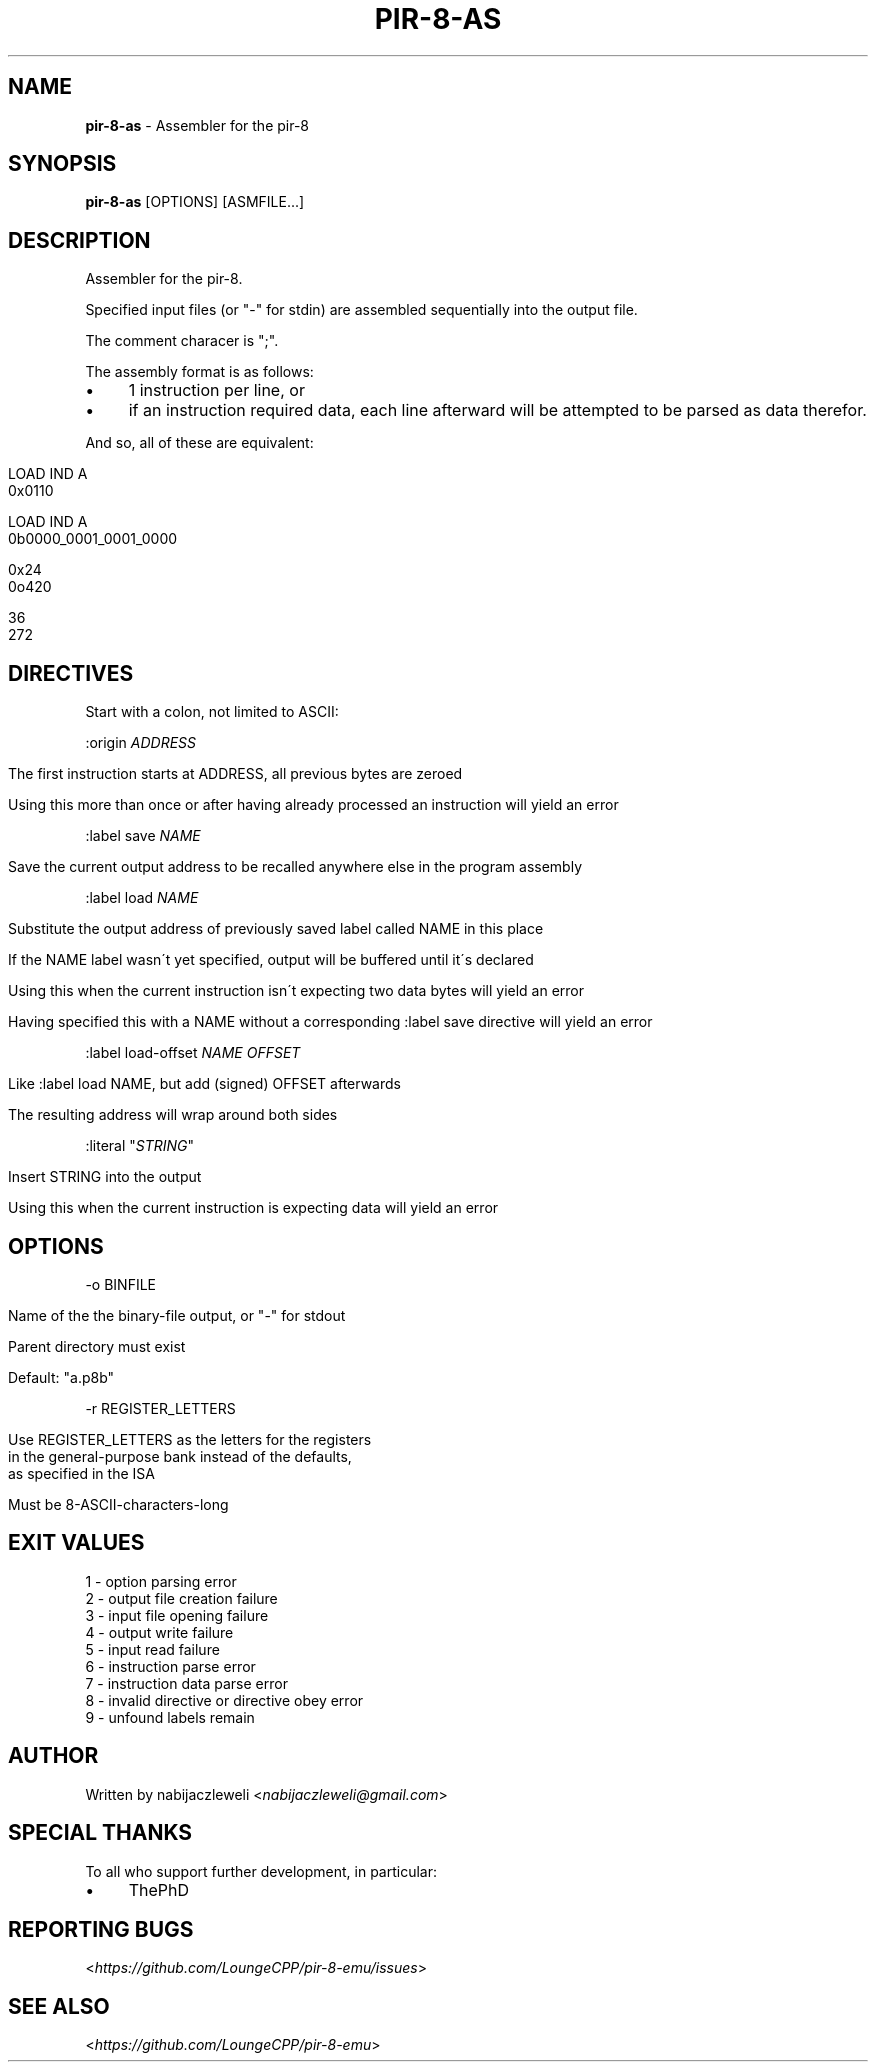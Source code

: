 .\" generated with Ronn/v0.7.3
.\" http://github.com/rtomayko/ronn/tree/0.7.3
.
.TH "PIR\-8\-AS" "1" "August 2019" "Lounge<C++>" ""
.
.SH "NAME"
\fBpir\-8\-as\fR \- Assembler for the pir\-8
.
.SH "SYNOPSIS"
\fBpir\-8\-as\fR [OPTIONS] [ASMFILE\.\.\.]
.
.SH "DESCRIPTION"
Assembler for the pir\-8\.
.
.P
Specified input files (or "\-" for stdin) are assembled sequentially into the output file\.
.
.P
The comment characer is ";"\.
.
.P
The assembly format is as follows:
.
.IP "\(bu" 4
1 instruction per line, or
.
.IP "\(bu" 4
if an instruction required data, each line afterward will be attempted to be parsed as data therefor\.
.
.IP "" 0
.
.P
And so, all of these are equivalent:
.
.IP "" 4
.
.nf

LOAD IND A
0x0110

LOAD IND A
0b0000_0001_0001_0000

0x24
0o420

36
272
.
.fi
.
.IP "" 0
.
.SH "DIRECTIVES"
Start with a colon, not limited to ASCII:
.
.P
:origin \fIADDRESS\fR
.
.IP "" 4
.
.nf

The first instruction starts at ADDRESS, all previous bytes are zeroed

Using this more than once or after having already processed an instruction will yield an error
.
.fi
.
.IP "" 0
.
.P
:label save \fINAME\fR
.
.IP "" 4
.
.nf

Save the current output address to be recalled anywhere else in the program assembly
.
.fi
.
.IP "" 0
.
.P
:label load \fINAME\fR
.
.IP "" 4
.
.nf

Substitute the output address of previously saved label called NAME in this place

If the NAME label wasn\'t yet specified, output will be buffered until it\'s declared

Using this when the current instruction isn\'t expecting two data bytes will yield an error

Having specified this with a NAME without a corresponding :label save directive will yield an error
.
.fi
.
.IP "" 0
.
.P
:label load\-offset \fINAME\fR \fIOFFSET\fR
.
.IP "" 4
.
.nf

Like :label load NAME, but add (signed) OFFSET afterwards

The resulting address will wrap around both sides
.
.fi
.
.IP "" 0
.
.P
:literal "\fISTRING\fR"
.
.IP "" 4
.
.nf

Insert STRING into the output

Using this when the current instruction is expecting data will yield an error
.
.fi
.
.IP "" 0
.
.SH "OPTIONS"
\-o BINFILE
.
.IP "" 4
.
.nf

Name of the the binary\-file output, or "\-" for stdout

Parent directory must exist

Default: "a\.p8b"
.
.fi
.
.IP "" 0
.
.P
\-r REGISTER_LETTERS
.
.IP "" 4
.
.nf

Use REGISTER_LETTERS as the letters for the registers
in the general\-purpose bank instead of the defaults,
as specified in the ISA

Must be 8\-ASCII\-characters\-long
.
.fi
.
.IP "" 0
.
.SH "EXIT VALUES"
.
.nf

1 \- option parsing error
2 \- output file creation failure
3 \- input file opening failure
4 \- output write failure
5 \- input read failure
6 \- instruction parse error
7 \- instruction data parse error
8 \- invalid directive or directive obey error
9 \- unfound labels remain
.
.fi
.
.SH "AUTHOR"
Written by nabijaczleweli <\fInabijaczleweli@gmail\.com\fR>
.
.SH "SPECIAL THANKS"
To all who support further development, in particular:
.
.IP "\(bu" 4
ThePhD
.
.IP "" 0
.
.SH "REPORTING BUGS"
<\fIhttps://github\.com/LoungeCPP/pir\-8\-emu/issues\fR>
.
.SH "SEE ALSO"
<\fIhttps://github\.com/LoungeCPP/pir\-8\-emu\fR>
